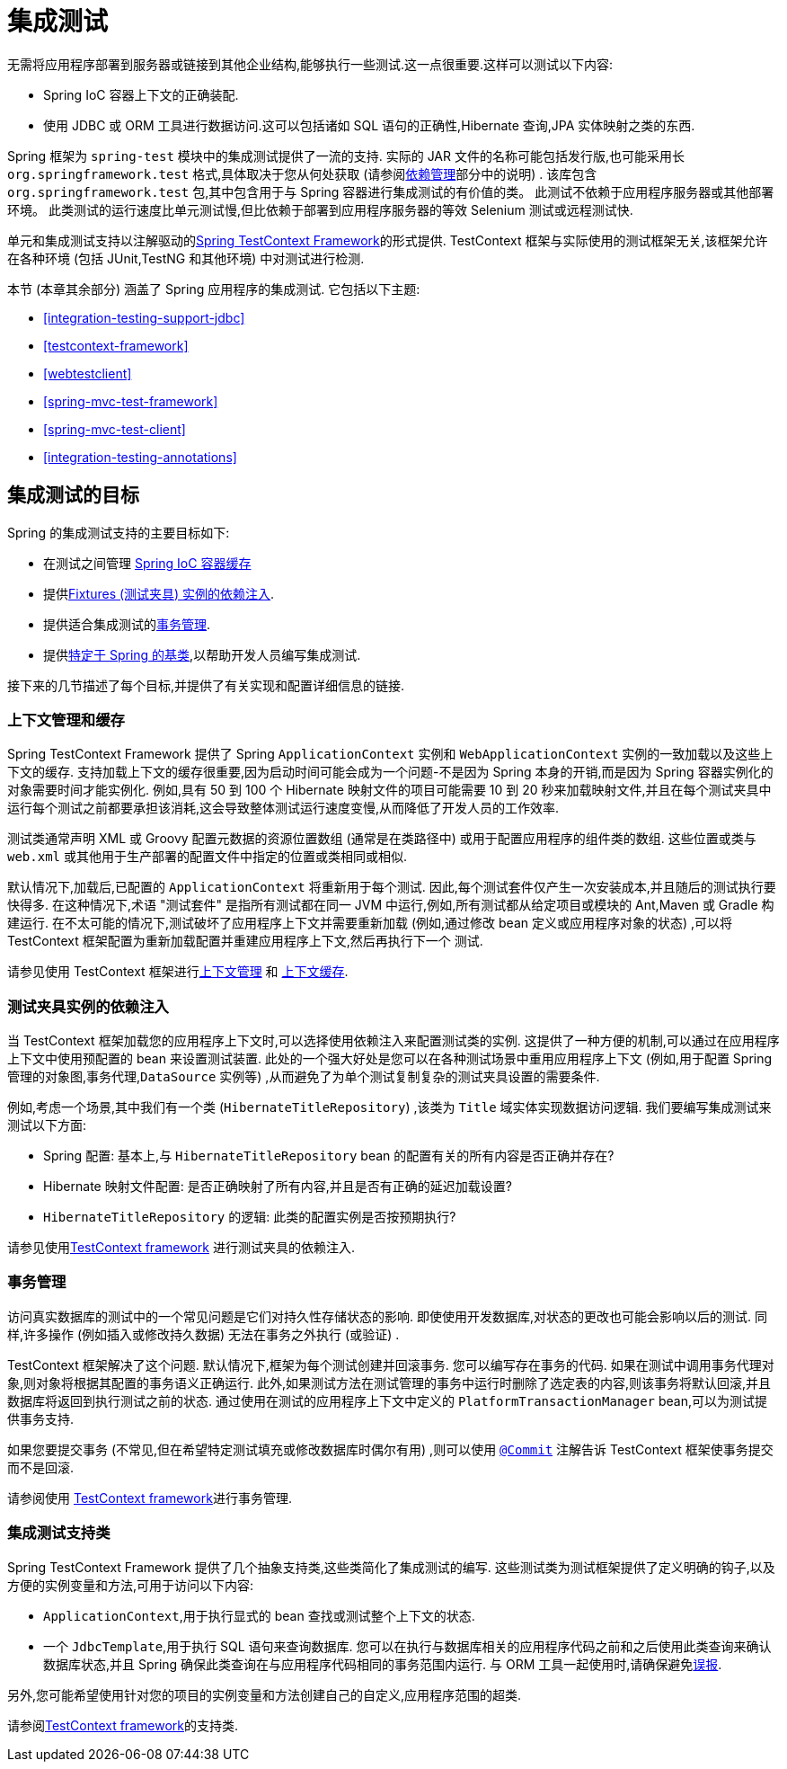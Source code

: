[[integration-testing]]
= 集成测试

无需将应用程序部署到服务器或链接到其他企业结构,能够执行一些测试.这一点很重要.这样可以测试以下内容:

* Spring IoC 容器上下文的正确装配.
* 使用 JDBC 或 ORM 工具进行数据访问.这可以包括诸如 SQL 语句的正确性,Hibernate 查询,JPA 实体映射之类的东西.

Spring 框架为 `spring-test` 模块中的集成测试提供了一流的支持.
实际的 JAR 文件的名称可能包括发行版,也可能采用长 `org.springframework.test` 格式,具体取决于您从何处获取 (请参阅<<core.adoc#beans-dependencies,依赖管理>>部分中的说明) .
该库包含 `org.springframework.test` 包,其中包含用于与 Spring 容器进行集成测试的有价值的类。
此测试不依赖于应用程序服务器或其他部署环境。
此类测试的运行速度比单元测试慢,但比依赖于部署到应用程序服务器的等效 Selenium 测试或远程测试快.

单元和集成测试支持以注解驱动的<<testcontext-framework, Spring TestContext Framework>>的形式提供.
TestContext 框架与实际使用的测试框架无关,该框架允许在各种环境 (包括 JUnit,TestNG 和其他环境) 中对测试进行检测.

本节 (本章其余部分) 涵盖了 Spring 应用程序的集成测试.  它包括以下主题:

* <<integration-testing-support-jdbc>>
* <<testcontext-framework>>
* <<webtestclient>>
* <<spring-mvc-test-framework>>
* <<spring-mvc-test-client>>
* <<integration-testing-annotations>>

[[integration-testing-goals]]
== 集成测试的目标

Spring 的集成测试支持的主要目标如下:

* 在测试之间管理 <<testing-ctx-management, Spring IoC 容器缓存>>
* 提供<<testing-fixture-di, Fixtures (测试夹具) 实例的依赖注入>>.
* 提供适合集成测试的<<testing-tx, 事务管理>>.
* 提供<<testing-support-classes, 特定于 Spring 的基类>>,以帮助开发人员编写集成测试.

接下来的几节描述了每个目标,并提供了有关实现和配置详细信息的链接.

[[testing-ctx-management]]
=== 上下文管理和缓存

Spring TestContext Framework 提供了 Spring `ApplicationContext` 实例和 `WebApplicationContext` 实例的一致加载以及这些上下文的缓存.  支持加载上下文的缓存很重要,因为启动时间可能会成为一个问题-不是因为 Spring 本身的开销,而是因为 Spring 容器实例化的对象需要时间才能实例化.
例如,具有 50 到 100 个 Hibernate 映射文件的项目可能需要 10 到 20 秒来加载映射文件,并且在每个测试夹具中运行每个测试之前都要承担该消耗,这会导致整体测试运行速度变慢,从而降低了开发人员的工作效率.

测试类通常声明 XML 或 Groovy 配置元数据的资源位置数组 (通常是在类路径中) 或用于配置应用程序的组件类的数组.  这些位置或类与 `web.xml` 或其他用于生产部署的配置文件中指定的位置或类相同或相似.

默认情况下,加载后,已配置的 `ApplicationContext` 将重新用于每个测试.  因此,每个测试套件仅产生一次安装成本,并且随后的测试执行要快得多.  在这种情况下,术语 "测试套件" 是指所有测试都在同一 JVM 中运行,例如,所有测试都从给定项目或模块的 Ant,Maven 或 Gradle 构建运行.
在不太可能的情况下,测试破坏了应用程序上下文并需要重新加载 (例如,通过修改 bean 定义或应用程序对象的状态) ,可以将 TestContext 框架配置为重新加载配置并重建应用程序上下文,然后再执行下一个 测试.

请参见使用 TestContext 框架进行<<testcontext-ctx-management,上下文管理>> 和 <<testcontext-ctx-management-caching,上下文缓存>>.

[[testing-fixture-di]]
=== 测试夹具实例的依赖注入


当 TestContext 框架加载您的应用程序上下文时,可以选择使用依赖注入来配置测试类的实例.  这提供了一种方便的机制,可以通过在应用程序上下文中使用预配置的 bean 来设置测试装置.
此处的一个强大好处是您可以在各种测试场景中重用应用程序上下文 (例如,用于配置 Spring 管理的对象图,事务代理,`DataSource` 实例等) ,从而避免了为单个测试复制复杂的测试夹具设置的需要条件.

例如,考虑一个场景,其中我们有一个类 (`HibernateTitleRepository`) ,该类为 `Title` 域实体实现数据访问逻辑.  我们要编写集成测试来测试以下方面:

* Spring 配置: 基本上,与 `HibernateTitleRepository` bean 的配置有关的所有内容是否正确并存在?
* Hibernate 映射文件配置: 是否正确映射了所有内容,并且是否有正确的延迟加载设置?
* `HibernateTitleRepository` 的逻辑: 此类的配置实例是否按预期执行?

请参见使用<<testcontext-fixture-di, TestContext framework>> 进行测试夹具的依赖注入.

[[testing-tx]]
=== 事务管理

访问真实数据库的测试中的一个常见问题是它们对持久性存储状态的影响.  即使使用开发数据库,对状态的更改也可能会影响以后的测试.  同样,许多操作 (例如插入或修改持久数据) 无法在事务之外执行 (或验证) .

TestContext 框架解决了这个问题.  默认情况下,框架为每个测试创建并回滚事务.  您可以编写存在事务的代码.  如果在测试中调用事务代理对象,则对象将根据其配置的事务语义正确运行.
此外,如果测试方法在测试管理的事务中运行时删除了选定表的内容,则该事务将默认回滚,并且数据库将返回到执行测试之前的状态.  通过使用在测试的应用程序上下文中定义的 `PlatformTransactionManager` bean,可以为测试提供事务支持.

如果您要提交事务 (不常见,但在希望特定测试填充或修改数据库时偶尔有用) ,则可以使用 <<integration-testing-annotations, `@Commit`>> 注解告诉 TestContext 框架使事务提交而不是回滚.

请参阅使用 <<testcontext-tx, TestContext framework>>进行事务管理.

[[testing-support-classes]]
=== 集成测试支持类

Spring TestContext Framework 提供了几个抽象支持类,这些类简化了集成测试的编写.  这些测试类为测试框架提供了定义明确的钩子,以及方便的实例变量和方法,可用于访问以下内容:

* `ApplicationContext`,用于执行显式的 bean 查找或测试整个上下文的状态.
* 一个 `JdbcTemplate`,用于执行 SQL 语句来查询数据库.  您可以在执行与数据库相关的应用程序代码之前和之后使用此类查询来确认数据库状态,并且 Spring 确保此类查询在与应用程序代码相同的事务范围内运行.  与 ORM 工具一起使用时,请确保避免<<testcontext-tx-false-positives, 误报>>.

另外,您可能希望使用针对您的项目的实例变量和方法创建自己的自定义,应用程序范围的超类.

请参阅<<testcontext-support-classes, TestContext framework>>的支持类.
